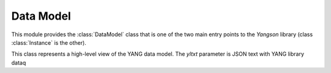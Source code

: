==========
Data Model
==========

.. module:: yangson.datamodel
   :synopsis: Data model representation.
.. moduleauthor:: Ladislav Lhotka <lhotka@nic.cz>

This module provides the :class:`DataModel` class that is one of the two main entry points to the *Yangson* library (class :class:`Instance` is the other).

.. class:: DataModel(yltxt: str, mod_path: List[str])

This class represents a high-level view of the YANG data model. The *yltxt* parameter is JSON text with YANG library dataq
